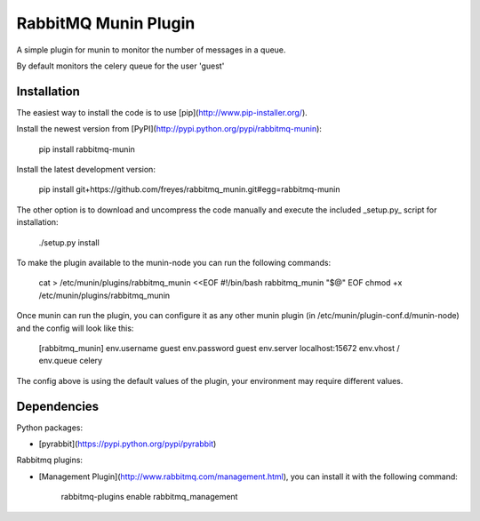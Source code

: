 RabbitMQ Munin Plugin
=====================

A simple plugin for munin to monitor the number of messages in a queue.

By default monitors the celery queue for the user 'guest'

Installation
------------

The easiest way to install the code is to use [pip](http://www.pip-installer.org/).

Install the newest version from [PyPI](http://pypi.python.org/pypi/rabbitmq-munin):

        pip install rabbitmq-munin

Install the latest development version:

        pip install git+https://github.com/freyes/rabbitmq_munin.git#egg=rabbitmq-munin

The other option is to download and uncompress the code manually and execute the
included _setup.py_ script for installation:

        ./setup.py install

To make the plugin available to the munin-node you can run the following commands:

    cat > /etc/munin/plugins/rabbitmq_munin <<EOF
    #!/bin/bash
    rabbitmq_munin "$@"
    EOF
    chmod +x /etc/munin/plugins/rabbitmq_munin

Once munin can run the plugin, you can configure it as any other munin plugin 
(in /etc/munin/plugin-conf.d/munin-node) and the config will look like this:

    [rabbitmq_munin]
    env.username guest
    env.password guest
    env.server localhost:15672
    env.vhost /
    env.queue celery

The config above is using the default values of the plugin, your environment may require different values.

Dependencies
------------

Python packages:

* [pyrabbit](https://pypi.python.org/pypi/pyrabbit)

Rabbitmq plugins:

* [Management Plugin](http://www.rabbitmq.com/management.html), you can install it with the following command:

    rabbitmq-plugins enable rabbitmq_management
